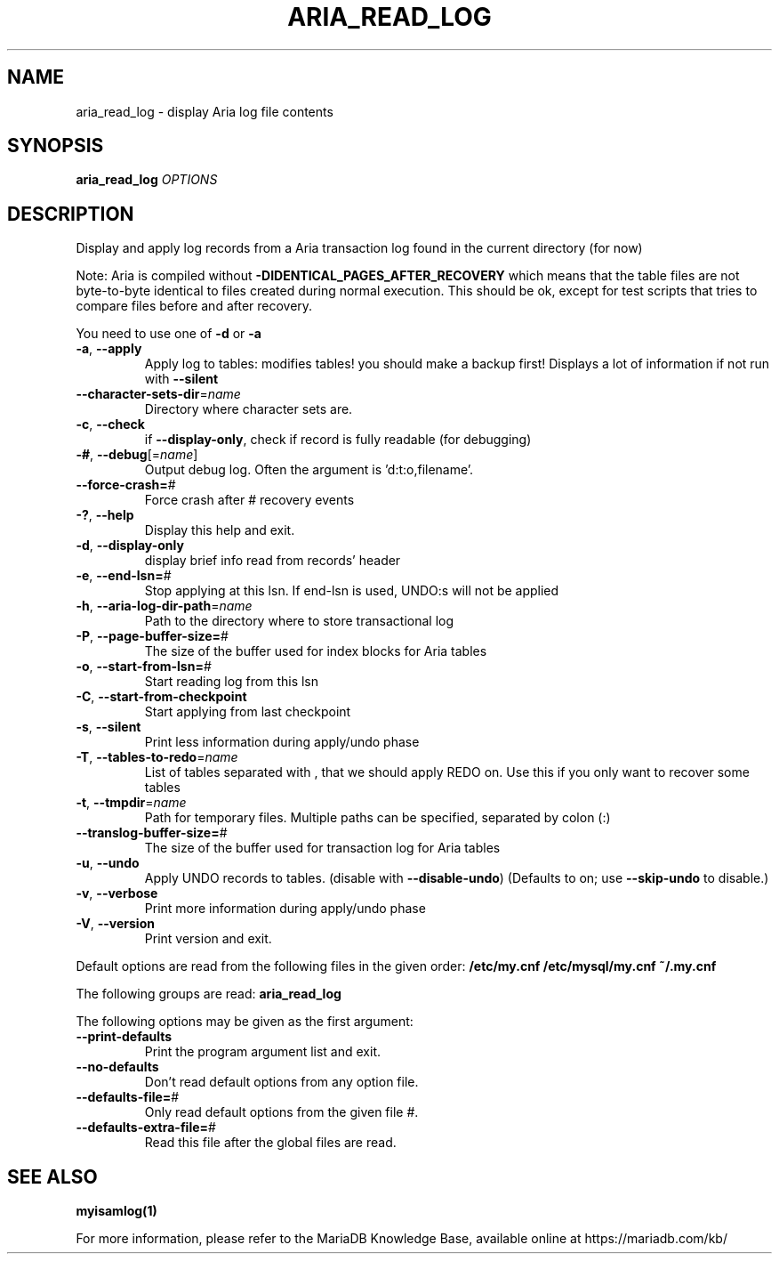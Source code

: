 .TH ARIA_READ_LOG "1" "May 2014" "aria_read_log" "User Commands"
.SH NAME
aria_read_log \- display Aria log file contents
.SH SYNOPSIS
.B aria_read_log
\fIOPTIONS\fR
.SH DESCRIPTION
Display and apply log records from a Aria transaction log
found in the current directory (for now)
.PP
Note: Aria is compiled without \fB\-DIDENTICAL_PAGES_AFTER_RECOVERY\fR
which means that the table files are not byte\-to\-byte identical to
files created during normal execution. This should be ok, except for
test scripts that tries to compare files before and after recovery.
.PP
You need to use one of \fB\-d\fR or \fB\-a\fR
.TP
\fB\-a\fR, \fB\-\-apply\fR
Apply log to tables: modifies tables! you should make a
backup first!  Displays a lot of information if not run
with \fB\-\-silent\fR
.TP
\fB\-\-character\-sets\-dir\fR=\fIname\fR
Directory where character sets are.
.TP
\fB\-c\fR, \fB\-\-check\fR
if \fB\-\-display\-only\fR, check if record is fully readable (for
debugging)
.TP
\fB\-#\fR, \fB\-\-debug\fR[=\fIname\fR]
Output debug log. Often the argument is 'd:t:o,filename'.
.TP
\fB\-\-force\-crash=\fR#
Force crash after # recovery events
.TP
\fB\-?\fR, \fB\-\-help\fR
Display this help and exit.
.TP
\fB\-d\fR, \fB\-\-display\-only\fR
display brief info read from records' header
.TP
\fB\-e\fR, \fB\-\-end\-lsn=\fR#
Stop applying at this lsn. If end\-lsn is used, UNDO:s
will not be applied
.TP
\fB\-h\fR, \fB\-\-aria\-log\-dir\-path\fR=\fIname\fR
Path to the directory where to store transactional log
.TP
\fB\-P\fR, \fB\-\-page\-buffer\-size=\fR#
The size of the buffer used for index blocks for Aria
tables
.TP
\fB\-o\fR, \fB\-\-start\-from\-lsn=\fR#
Start reading log from this lsn
.TP
\fB\-C\fR, \fB\-\-start\-from\-checkpoint\fR
Start applying from last checkpoint
.TP
\fB\-s\fR, \fB\-\-silent\fR
Print less information during apply/undo phase
.TP
\fB\-T\fR, \fB\-\-tables\-to\-redo\fR=\fIname\fR
List of tables separated with , that we should apply
REDO on. Use this if you only want to recover some tables
.TP
\fB\-t\fR, \fB\-\-tmpdir\fR=\fIname\fR
Path for temporary files. Multiple paths can be
specified, separated by colon (:)
.TP
\fB\-\-translog\-buffer\-size=\fR#
The size of the buffer used for transaction log for Aria
tables
.TP
\fB\-u\fR, \fB\-\-undo\fR
Apply UNDO records to tables. (disable with
\fB\-\-disable\-undo\fR)
(Defaults to on; use \fB\-\-skip\-undo\fR to disable.)
.TP
\fB\-v\fR, \fB\-\-verbose\fR
Print more information during apply/undo phase
.TP
\fB\-V\fR, \fB\-\-version\fR
Print version and exit.
.PP
Default options are read from the following files in the given order:
\fB/etc/my.cnf /etc/mysql/my.cnf ~/.my.cnf\fR
.PP
The following groups are read: \fBaria_read_log\fR
.PP
The following options may be given as the first argument:
.TP
\fB\-\-print\-defaults\fR
Print the program argument list and exit.
.TP
\fB\-\-no\-defaults\fR
Don't read default options from any option file.
.TP
\fB\-\-defaults\-file=\fR#
Only read default options from the given file #.
.TP
\fB\-\-defaults\-extra\-file=\fR#
Read this file after the global files are read.
.PP
.SH "SEE ALSO"
\fBmyisamlog(1)\fR
.PP
For more information, please refer to the MariaDB Knowledge Base, available online at https://mariadb.com/kb/
